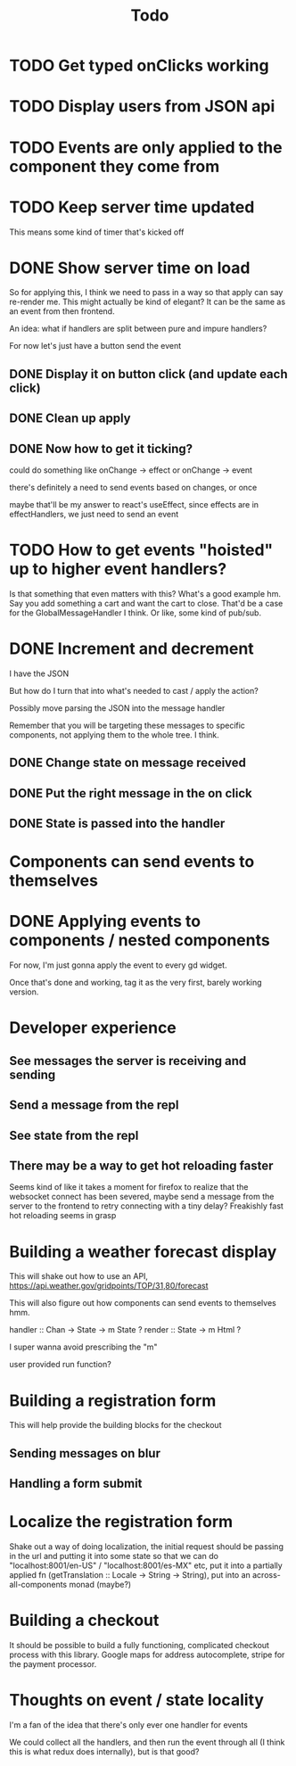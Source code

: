 #+TITLE: Todo

* TODO Get typed onClicks working

* TODO Display users from JSON api

* TODO Events are only applied to the component they come from

* TODO Keep server time updated

This means some kind of timer that's kicked off

* DONE Show server time on load

So for applying this, I think we need to pass in a way
so that apply can say re-render me.  This might actually
be kind of elegant?  It can be the same as an event from
then frontend.

An idea: what if handlers are split between pure and impure
handlers?

For now let's just have a button send the event

** DONE Display it on button click (and update each click)
** DONE Clean up apply
** DONE Now how to get it ticking?
could do something like onChange -> effect
or onChange -> event

there's definitely a need to send events based on changes, or once

maybe that'll be my answer to react's useEffect, since effects are in
effectHandlers, we just need to send an event

* TODO How to get events "hoisted" up to higher event handlers?
Is that something that even matters with this?  What's a good example hm.
Say you add something a cart and want the cart to close.
That'd be a case for the GlobalMessageHandler I think.
Or like, some kind of pub/sub.

* DONE Increment and decrement
I have the JSON

But how do I turn that into what's needed to cast / apply the action?

Possibly move parsing the JSON into the message handler

Remember that you will be targeting these messages to specific
components, not applying them to the whole tree.  I think.

** DONE Change state on message received
** DONE Put the right message in the on click
** DONE State is passed into the handler

* Components can send events to themselves

* DONE Applying events to components / nested components
For now, I'm just gonna apply the event to every gd widget.

Once that's done and working, tag it as the very first,
barely working version.

* Developer experience
** See messages the server is receiving and sending
** Send a message from the repl
** See state from the repl
** There may be a way to get hot reloading faster
Seems kind of like it takes a moment for firefox to realize that the
websocket connect has been severed, maybe send a message from the server
to the frontend to retry connecting with a tiny delay?  Freakishly fast
hot reloading seems in grasp

* Building a weather forecast display
This will shake out how to use an API,
https://api.weather.gov/gridpoints/TOP/31,80/forecast

This will also figure out how components can send events
to themselves hmm.

handler :: Chan -> State -> m State ?
render :: State -> m Html ?

I super wanna avoid prescribing the "m"

user provided run function?

* Building a registration form
This will help provide the building blocks for the checkout

** Sending messages on blur
** Handling a form submit

* Localize the registration form
Shake out a way of doing localization, the initial request
should be passing in the url and putting it into some state so that we
can do "localhost:8001/en-US" / "localhost:8001/es-MX" etc, put it into
a partially applied fn (getTranslation :: Locale -> String -> String),
put into an across-all-components monad (maybe?)

* Building a checkout
It should be possible to build a fully functioning, complicated checkout
process with this library.  Google maps for address autocomplete, stripe
for the payment processor.

* Thoughts on event / state locality
I'm a fan of the idea that there's only ever one handler for events

We could collect all the handlers, and then run the event through all
(I think this is what redux does internally), but is that good?
